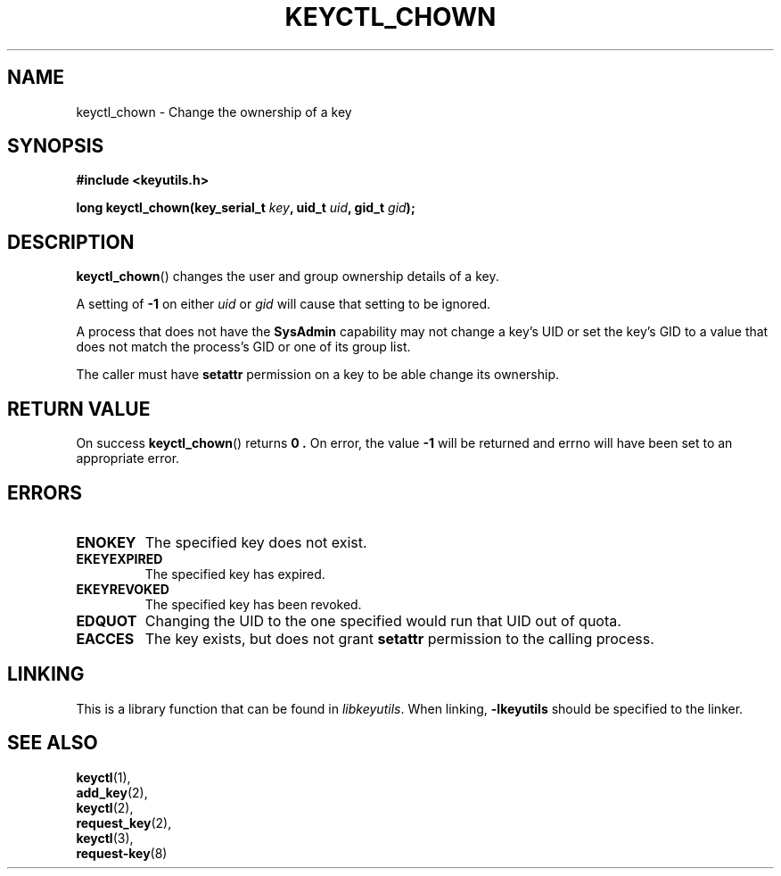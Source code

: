 .\"
.\" Copyright (C) 2006 Red Hat, Inc. All Rights Reserved.
.\" Written by David Howells (dhowells@redhat.com)
.\"
.\" This program is free software; you can redistribute it and/or
.\" modify it under the terms of the GNU General Public License
.\" as published by the Free Software Foundation; either version
.\" 2 of the License, or (at your option) any later version.
.\"
.TH KEYCTL_CHOWN 3 "4 May 2006" Linux "Linux Key Management Calls"
.\"""""""""""""""""""""""""""""""""""""""""""""""""""""""""""""""""""""""""""""
.SH NAME
keyctl_chown \- Change the ownership of a key
.\"""""""""""""""""""""""""""""""""""""""""""""""""""""""""""""""""""""""""""""
.SH SYNOPSIS
.nf
.B #include <keyutils.h>
.sp
.BI "long keyctl_chown(key_serial_t " key ", uid_t " uid ", gid_t " gid ");"
.\"""""""""""""""""""""""""""""""""""""""""""""""""""""""""""""""""""""""""""""
.SH DESCRIPTION
.BR keyctl_chown ()
changes the user and group ownership details of a key.
.P
A setting of
.B -1
on either
.I uid
or
.I gid
will cause that setting to be ignored.
.P
A process that does not have the
.B SysAdmin
capability may not change a key's UID or set the key's GID to a value that
does not match the process's GID or one of its group list.
.P
The caller must have
.B setattr
permission on a key to be able change its ownership.
.\"""""""""""""""""""""""""""""""""""""""""""""""""""""""""""""""""""""""""""""
.SH RETURN VALUE
On success
.BR keyctl_chown ()
returns
.B 0 .
On error, the value
.B -1
will be returned and errno will have been set to an appropriate error.
.\"""""""""""""""""""""""""""""""""""""""""""""""""""""""""""""""""""""""""""""
.SH ERRORS
.TP
.B ENOKEY
The specified key does not exist.
.TP
.B EKEYEXPIRED
The specified key has expired.
.TP
.B EKEYREVOKED
The specified key has been revoked.
.TP
.B EDQUOT
Changing the UID to the one specified would run that UID out of quota.
.TP
.B EACCES
The key exists, but does not grant
.B setattr
permission to the calling process.
.\"""""""""""""""""""""""""""""""""""""""""""""""""""""""""""""""""""""""""""""
.SH LINKING
This is a library function that can be found in
.IR libkeyutils .
When linking,
.B -lkeyutils
should be specified to the linker.
.\"""""""""""""""""""""""""""""""""""""""""""""""""""""""""""""""""""""""""""""
.SH SEE ALSO
.BR keyctl (1),
.br
.BR add_key (2),
.br
.BR keyctl (2),
.br
.BR request_key (2),
.br
.BR keyctl (3),
.br
.BR request-key (8)
